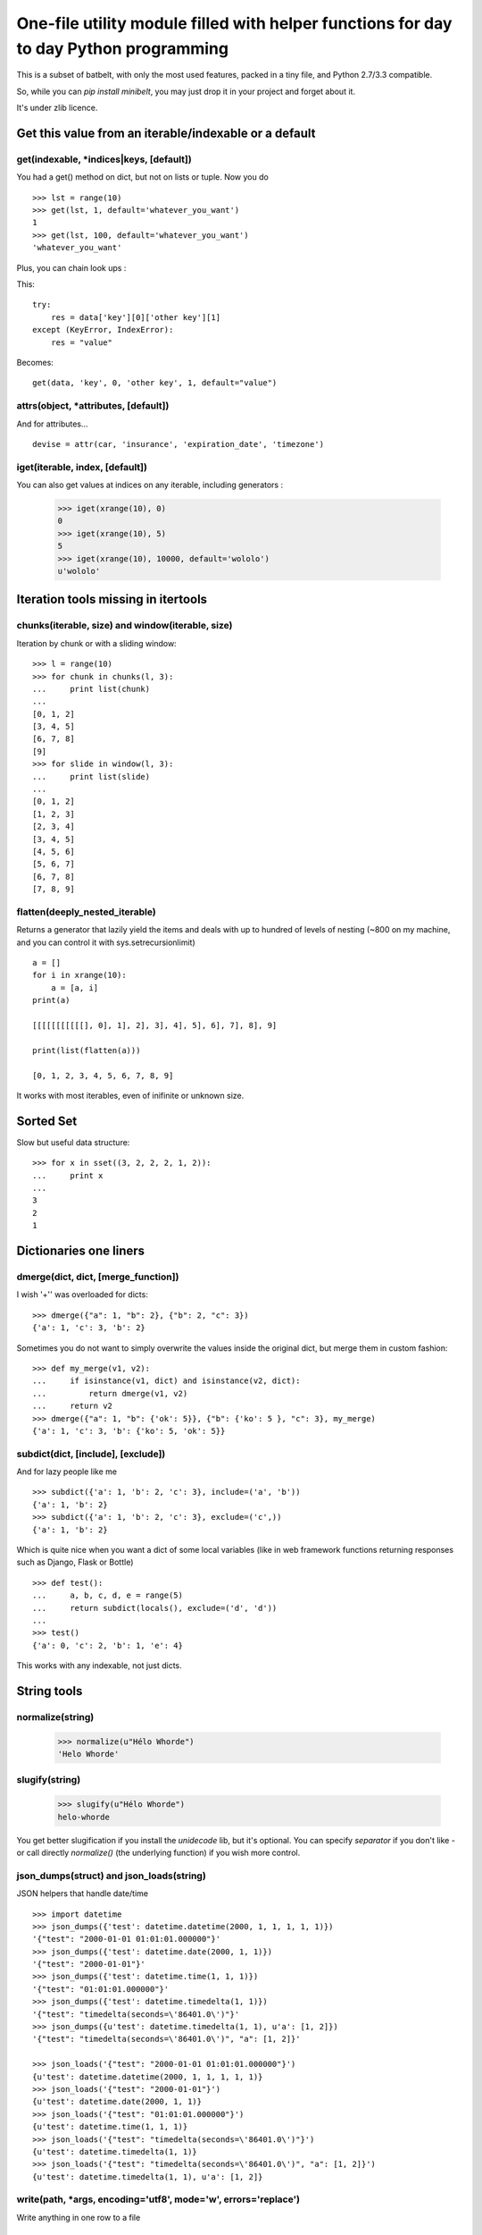 ***************************************************************************************
One-file utility module filled with helper functions for day to day Python programming
***************************************************************************************

This is a subset of batbelt, with only the most used features, packed in a tiny file, and Python 2.7/3.3 compatible.

So, while you can `pip install minibelt`, you may just drop it in your project and forget about it.

It's under zlib licence.


Get this value from an iterable/indexable or a default
=======================================================

get(indexable, \*indices|keys,  [default])
------------------------------------------

You had a get() method on dict, but not on lists or tuple. Now you do ::

    >>> lst = range(10)
    >>> get(lst, 1, default='whatever_you_want')
    1
    >>> get(lst, 100, default='whatever_you_want')
    'whatever_you_want'

Plus, you can chain look ups :

This::

    try:
        res = data['key'][0]['other key'][1]
    except (KeyError, IndexError):
        res = "value"


Becomes::

    get(data, 'key', 0, 'other key', 1, default="value")


attrs(object, \*attributes, [default])
--------------------------------------

And for attributes... ::

    devise = attr(car, 'insurance', 'expiration_date', 'timezone')



iget(iterable, index, [default])
--------------------------------------

You can also get values at indices on any iterable, including generators :

        >>> iget(xrange(10), 0)
        0
        >>> iget(xrange(10), 5)
        5
        >>> iget(xrange(10), 10000, default='wololo')
        u'wololo'



Iteration tools missing in itertools
===================================================================================


chunks(iterable, size) and window(iterable, size)
----------------------------------------------------

Iteration by chunk or with a sliding window::

    >>> l = range(10)
    >>> for chunk in chunks(l, 3):
    ...     print list(chunk)
    ...
    [0, 1, 2]
    [3, 4, 5]
    [6, 7, 8]
    [9]
    >>> for slide in window(l, 3):
    ...     print list(slide)
    ...
    [0, 1, 2]
    [1, 2, 3]
    [2, 3, 4]
    [3, 4, 5]
    [4, 5, 6]
    [5, 6, 7]
    [6, 7, 8]
    [7, 8, 9]


flatten(deeply_nested_iterable)
--------------------------------

Returns a generator that lazily yield the items and
deals with up to hundred of levels of nesting (~800 on my machine,
and you can control it with sys.setrecursionlimit) ::


    a = []
    for i in xrange(10):
        a = [a, i]
    print(a)

    [[[[[[[[[[[], 0], 1], 2], 3], 4], 5], 6], 7], 8], 9]

    print(list(flatten(a)))

    [0, 1, 2, 3, 4, 5, 6, 7, 8, 9]

It works with most iterables, even of inifinite or unknown size.


Sorted Set
===================================================================================

Slow but useful data structure::

    >>> for x in sset((3, 2, 2, 2, 1, 2)):
    ...     print x
    ...
    3
    2
    1


Dictionaries one liners
===================================================================================


dmerge(dict, dict, [merge_function])
--------------------------------------

I wish '+'' was overloaded for dicts::

    >>> dmerge({"a": 1, "b": 2}, {"b": 2, "c": 3})
    {'a': 1, 'c': 3, 'b': 2}


Sometimes you do not want to simply overwrite the values inside the original dict, but merge them in custom fashion::

    >>> def my_merge(v1, v2):
    ...     if isinstance(v1, dict) and isinstance(v2, dict):
    ...         return dmerge(v1, v2)
    ...     return v2
    >>> dmerge({"a": 1, "b": {'ok': 5}}, {"b": {'ko': 5 }, "c": 3}, my_merge)
    {'a': 1, 'c': 3, 'b': {'ko': 5, 'ok': 5}}


subdict(dict, [include], [exclude])
-----------------------------------

And for lazy people like me ::

    >>> subdict({'a': 1, 'b': 2, 'c': 3}, include=('a', 'b'))
    {'a': 1, 'b': 2}
    >>> subdict({'a': 1, 'b': 2, 'c': 3}, exclude=('c',))
    {'a': 1, 'b': 2}


Which is quite nice when you want a dict of some local variables (like in web framework functions returning responses such as Django, Flask or Bottle) ::


    >>> def test():
    ...     a, b, c, d, e = range(5)
    ...     return subdict(locals(), exclude=('d', 'd'))
    ...
    >>> test()
    {'a': 0, 'c': 2, 'b': 1, 'e': 4}

This works with any indexable, not just dicts.

String tools
===================================================================================

normalize(string)
----------------------

    >>> normalize(u"Hélo Whorde")
    'Helo Whorde'


slugify(string)
------------------

    >>> slugify(u"Hélo Whorde")
    helo-whorde

You get better slugification if you install the `unidecode` lib, but it's optional. You can specify `separator` if you don't like `-` or call directly `normalize()` (the underlying function) if you wish more control.

json_dumps(struct) and json_loads(string)
-----------------------------------------

JSON helpers that handle date/time ::

    >>> import datetime
    >>> json_dumps({'test': datetime.datetime(2000, 1, 1, 1, 1, 1)})
    '{"test": "2000-01-01 01:01:01.000000"}'
    >>> json_dumps({'test': datetime.date(2000, 1, 1)})
    '{"test": "2000-01-01"}'
    >>> json_dumps({'test': datetime.time(1, 1, 1)})
    '{"test": "01:01:01.000000"}'
    >>> json_dumps({'test': datetime.timedelta(1, 1)})
    '{"test": "timedelta(seconds=\'86401.0\')"}'
    >>> json_dumps({u'test': datetime.timedelta(1, 1), u'a': [1, 2]})
    '{"test": "timedelta(seconds=\'86401.0\')", "a": [1, 2]}'

    >>> json_loads('{"test": "2000-01-01 01:01:01.000000"}')
    {u'test': datetime.datetime(2000, 1, 1, 1, 1, 1)}
    >>> json_loads('{"test": "2000-01-01"}')
    {u'test': datetime.date(2000, 1, 1)}
    >>> json_loads('{"test": "01:01:01.000000"}')
    {u'test': datetime.time(1, 1, 1)}
    >>> json_loads('{"test": "timedelta(seconds=\'86401.0\')"}')
    {u'test': datetime.timedelta(1, 1)}
    >>> json_loads('{"test": "timedelta(seconds=\'86401.0\')", "a": [1, 2]}')
    {u'test': datetime.timedelta(1, 1), u'a': [1, 2]}

write(path, \*args, encoding='utf8', mode='w', errors='replace')
----------------------------------------------------------------

Write anything in one row to a file ::

    >>> s = '/tmp/test'
    >>> write(s, 'test', 'é', 1, ['fdjskl'])
    >>> print open(s).read()
    test
    é
    1
    ['fdjskl']

It will attempt decoding / encoding and casting automatically each value
to a string.

This is an utility function : its slow and doesn't consider edge cases,
but allow to do just what you want most of the time in one line.

You can optionally pass :

- mode : among 'a', 'w', which default to 'w'. Binary mode is forced.
- encoding : which default to utf8 and will condition decoding AND encoding
- errors : what to do when en encoding error occurs : 'replace' by default,
           which replace faulty caracters with '?'

You can pass string or unicode as \*args, but if you pass strings,
make sure you pass them with the same encoding you wish to write to
the file.


Import this
===================================================================================


`__import__` is weird. Let's abstract that ::

    YourClass = import_from_path('foo.bar.YourClass')
    obj = YourClass()



Add a any directory to the PYTHON PATH
===========================================

Accepts shell variables and relative paths :

    add_to_pythonpath("~/..")

You can (and probably wants) specify a starting point if you pass a relative path. The default starting point is the result is `os.getcwd()` while you probably wants the directory containing you script. To to so, pass `__file__`:

    add_to_pythonpath("../..", starting_point=__file__)

`starting_point` can be a file path (basename will be stripped) or a directory name. It will be from there that the relative path will be calculated.

You can also choose where in the `sys.path` list your path will be added by passing `insertion_index`, which default to after the last existing item.



To timestamp
=============

datetime.fromtimestamp exists but not the other away around, and it's not likely to change anytime soon (see: http://bugs.python.org/issue2736). In the meantime::

    >>> from datetime import datetime
    >>> to_timestamp(datetime(2000, 1, 1, 2, 1, 1))
    946692061
    >>> datetime.fromtimestamp(946688461) # PYTHON, Y U NO HAZ TO_TIMESTAMP ?
    datetime.datetime(2000, 1, 1, 2, 1, 1)


Removing duplicates
====================

skip_duplicates returns a generator that will yield all objects from an iterable, skipping
duplicates and preserving order ::

    >>> list(skip_duplicates([1, 2, 3, 4, 4, 2, 1, 3 , 4]))
    [1, 2, 3, 4]

Duplicates are identified using the `key` function to calculate a
unique fingerprint. This does not use natural equality, but the
result use a set() to remove duplicates, so defining __eq__
on your objects would have no effect.

By default the fingerprint is the object itself,
which ensure the functions works as-is with iterable of primitives
such as int, str or tuple.

The return value of `key` MUST be hashable, which means for
non hashable objects such as dict, set or list, you need to specify
a function that returns a hashable fingerprint ::


    >>> list(skip_duplicates(([], [], (), [1, 2], (1, 2)), lambda x: tuple(x)))
    [[], [1, 2]]
    >>> list(skip_duplicates(([], [], (), [1, 2], (1, 2)), lambda x: (type(x), tuple(x))))
    [[], (), [1, 2], (1, 2)]

